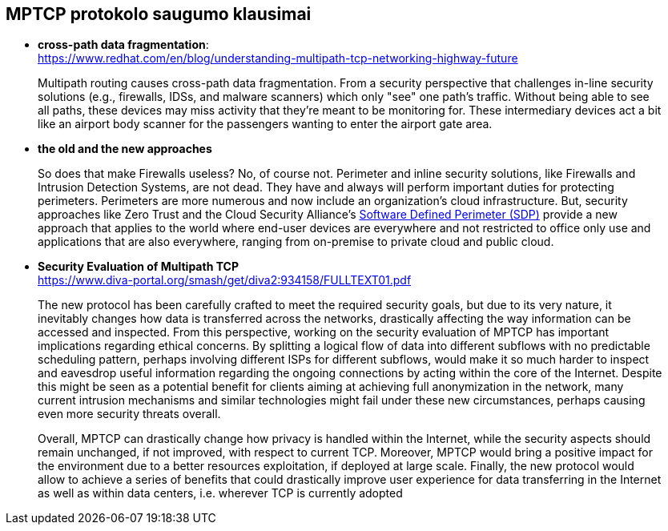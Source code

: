 == MPTCP protokolo saugumo klausimai

* **cross-path data fragmentation**: +
  https://www.redhat.com/en/blog/understanding-multipath-tcp-networking-highway-future
____
Multipath routing causes cross-path data fragmentation. From a security perspective that challenges in-line security solutions (e.g., firewalls, IDSs, and malware scanners) which only "see" one path's traffic. Without being able to see all paths, these devices may miss activity that they're meant to be monitoring for. These intermediary devices act a bit like an airport body scanner for the passengers wanting to enter the airport gate area. 
____

* **the old and the new approaches**
____
So does that make Firewalls useless?  No, of course not. Perimeter and inline security solutions, like Firewalls and Intrusion Detection Systems, are not dead.  They have and always will perform important duties for protecting perimeters.  Perimeters are more numerous and now include an organization's cloud infrastructure. But, security approaches like Zero Trust and the Cloud Security Alliance's https://cloudsecurityalliance.org/research/working-groups/software-defined-perimeter-and-zero-trust/[Software Defined Perimeter (SDP)] provide a new approach that applies to the world where end-user devices are everywhere and not restricted to office only use and applications that are also everywhere, ranging from on-premise to private cloud and public cloud.
____

* **Security Evaluation of Multipath TCP** +
  https://www.diva-portal.org/smash/get/diva2:934158/FULLTEXT01.pdf
____
The new protocol has been carefully crafted to meet the required security goals, but due to its
very nature, it inevitably changes how data is transferred across the networks, drastically affecting
the way information can be accessed and inspected. From this perspective, working on the security
evaluation of MPTCP has important implications regarding ethical concerns. By splitting a logical
flow of data into different subflows with no predictable scheduling pattern, perhaps involving
different ISPs for different subflows, would make it so much harder to inspect and eavesdrop useful
information regarding the ongoing connections by acting within the core of the Internet. Despite
this might be seen as a potential benefit for clients aiming at achieving full anonymization in
the network, many current intrusion mechanisms and similar technologies might fail under these
new circumstances, perhaps causing even more security threats overall.

Overall, MPTCP can drastically change how privacy is handled within the Internet, while the
security aspects should remain unchanged, if not improved, with respect to current TCP. Moreover,
MPTCP would bring a positive impact for the environment due to a better resources exploitation,
if deployed at large scale. Finally, the new protocol would allow to achieve a series of benefits that
could drastically improve user experience for data transferring in the Internet as well as within
data centers, i.e. wherever TCP is currently adopted
____
